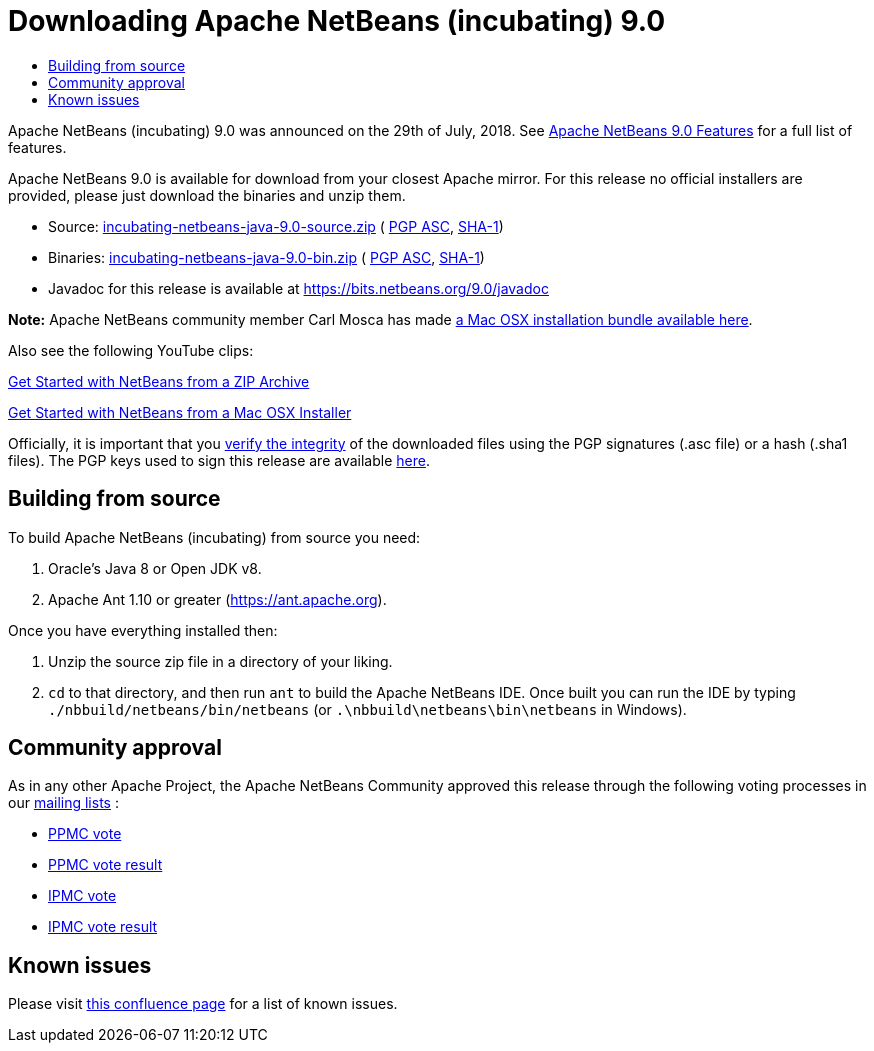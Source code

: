 ////
     Licensed to the Apache Software Foundation (ASF) under one
     or more contributor license agreements.  See the NOTICE file
     distributed with this work for additional information
     regarding copyright ownership.  The ASF licenses this file
     to you under the Apache License, Version 2.0 (the
     "License"); you may not use this file except in compliance
     with the License.  You may obtain a copy of the License at

       http://www.apache.org/licenses/LICENSE-2.0

     Unless required by applicable law or agreed to in writing,
     software distributed under the License is distributed on an
     "AS IS" BASIS, WITHOUT WARRANTIES OR CONDITIONS OF ANY
     KIND, either express or implied.  See the License for the
     specific language governing permissions and limitations
     under the License.
////
////

NOTE: 
See https://www.apache.org/dev/release-download-pages.html 
for important requirements for download pages for Apache projects.

////
= Downloading Apache NetBeans (incubating) 9.0 
:jbake-type: page
:jbake-tags: download
:markup-in-source: verbatim,quotes,macros
:jbake-status: published
:keywords: Apache NetBeans 9.0 download
:description: Apache NetBeans 9.0 download page
:toc: left
:toc-title:

Apache NetBeans (incubating) 9.0 was announced on the 29th of July, 2018.
See link:/download/nb90/index.html[Apache NetBeans 9.0 Features] for a full list of features.

////
NOTE: It's mandatory to link to the source. It's optional to link to the binaries.
NOTE: It's mandatory to link against dist.apache.org for the sums & keys. https is recommended.
////
Apache NetBeans 9.0 is available for download from your closest Apache mirror. For this release no official installers are provided, please just download the binaries and unzip them.

- Source: link:https://archive.apache.org/dist/incubator/netbeans/incubating-netbeans-java/incubating-9.0/incubating-netbeans-java-9.0-source.zip[incubating-netbeans-java-9.0-source.zip] (
link:https://archive.apache.org/dist/incubator/netbeans/incubating-netbeans-java/incubating-9.0/incubating-netbeans-java-9.0-source.zip.asc[PGP ASC],
link:https://archive.apache.org/dist/incubator/netbeans/incubating-netbeans-java/incubating-9.0/incubating-netbeans-java-9.0-source.zip.sha1[SHA-1])
- Binaries: link:https://archive.apache.org/dist/incubator/netbeans/incubating-netbeans-java/incubating-9.0/incubating-netbeans-java-9.0-bin.zip[incubating-netbeans-java-9.0-bin.zip] (
link:https://archive.apache.org/dist/incubator/netbeans/incubating-netbeans-java/incubating-9.0/incubating-netbeans-java-9.0-bin.zip.asc[PGP ASC],
link:https://archive.apache.org/dist/incubator/netbeans/incubating-netbeans-java/incubating-9.0/incubating-netbeans-java-9.0-bin.zip.sha1[SHA-1])
- Javadoc for this release is available at https://bits.netbeans.org/9.0/javadoc

*Note:* Apache NetBeans community member Carl Mosca has made link:https://github.com/carljmosca/netbeans-macos-bundle[a Mac OSX installation bundle available here].

Also see the following YouTube clips:

link:https://www.youtube.com/watch?v=am-7aa2hYgc[Get Started with NetBeans from a ZIP Archive]

link:https://www.youtube.com/watch?v=I8gdC7BBtbs[Get Started with NetBeans from a Mac OSX Installer]

////
NOTE: Using https below is highly recommended.
////
Officially, it is important that you link:https://www.apache.org/dyn/closer.cgi#verify[verify the integrity] of the downloaded files using the PGP signatures (.asc file) or a hash (.sha1 files).  The PGP keys used to sign this release are available link:https://dist.apache.org/repos/dist/release/incubator/netbeans/KEYS[here].

== Building from source

To build Apache NetBeans (incubating) from source you need:

. Oracle's Java 8 or Open JDK v8.
. Apache Ant 1.10 or greater (https://ant.apache.org).

Once you have everything installed then:

1. Unzip the source zip file in a directory of your liking.
2. `cd` to that directory, and then run `ant` to build the Apache NetBeans IDE. Once built you can run the IDE by typing `./nbbuild/netbeans/bin/netbeans` (or `.\nbbuild\netbeans\bin\netbeans` in
Windows).

== Community approval

As in any other Apache Project, the Apache NetBeans Community approved this release through the following voting processes in our link:/community/mailing-lists.html[mailing lists] :

- link:https://lists.apache.org/thread.html/a644bb8e3ba2cbd06328bb004f1b18b4171763cd3d78a9131615f687@%3Cdev.netbeans.apache.org%3E[PPMC vote]
- link:https://lists.apache.org/thread.html/31f8a8fd70dc2ba635c6a67693c512ed9e5b30af99fbe79afe55293b@%3Cdev.netbeans.apache.org%3E[PPMC vote result]
- link:https://lists.apache.org/thread.html/ab58e2c75d260a91851d8def412b1ef6648aaf4f690b205aaaf53924@%3Cgeneral.incubator.apache.org%3E[IPMC vote]
- link:https://lists.apache.org/thread.html/0cdb410ae900833f32c9d9546c8bf2580e54e8777a869240241b84b2@%3Cgeneral.incubator.apache.org%3E[IPMC vote result]

== Known issues

Please visit link:https://cwiki.apache.org/confluence/display/NETBEANS/Apache+NetBeans+9.0[this confluence page] for a list of known issues.
